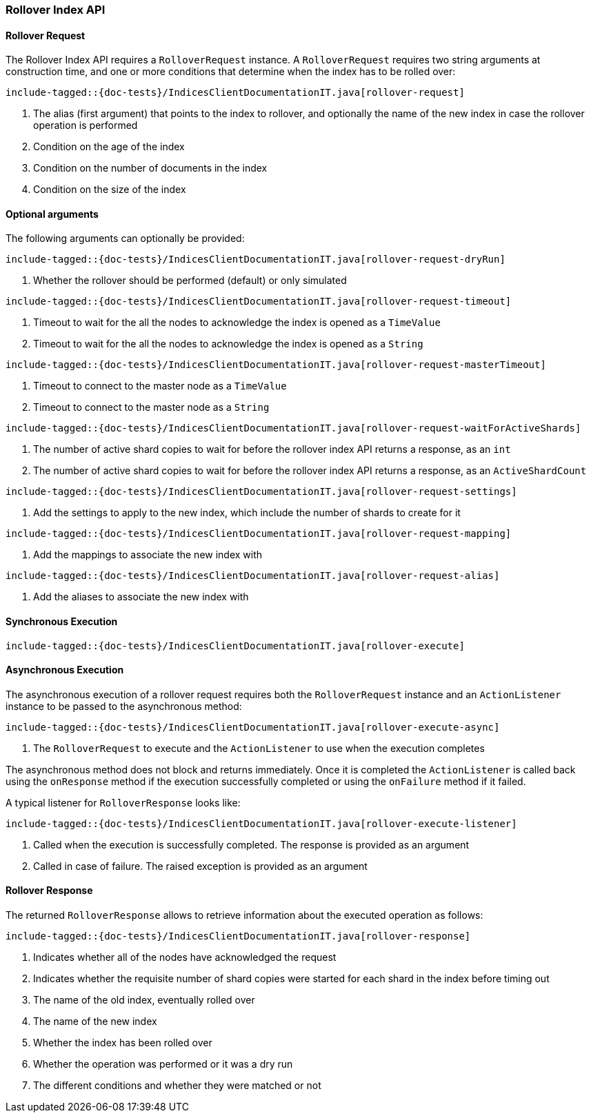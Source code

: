 [[java-rest-high-rollover-index]]
=== Rollover Index API

[[java-rest-high-rollover-request]]
==== Rollover Request

The Rollover Index API requires a `RolloverRequest` instance.
A `RolloverRequest` requires two string arguments at construction time, and
one or more conditions that determine when the index has to be rolled over:

["source","java",subs="attributes,callouts,macros"]
--------------------------------------------------
include-tagged::{doc-tests}/IndicesClientDocumentationIT.java[rollover-request]
--------------------------------------------------
<1> The alias (first argument) that points to the index to rollover, and
optionally the name of the new index in case the rollover operation is performed
<2> Condition on the age of the index
<3> Condition on the number of documents in the index
<4> Condition on the size of the index

==== Optional arguments
The following arguments can optionally be provided:

["source","java",subs="attributes,callouts,macros"]
--------------------------------------------------
include-tagged::{doc-tests}/IndicesClientDocumentationIT.java[rollover-request-dryRun]
--------------------------------------------------
<1> Whether the rollover should be performed (default) or only simulated

["source","java",subs="attributes,callouts,macros"]
--------------------------------------------------
include-tagged::{doc-tests}/IndicesClientDocumentationIT.java[rollover-request-timeout]
--------------------------------------------------
<1> Timeout to wait for the all the nodes to acknowledge the index is opened
as a `TimeValue`
<2> Timeout to wait for the all the nodes to acknowledge the index is opened
as a `String`

["source","java",subs="attributes,callouts,macros"]
--------------------------------------------------
include-tagged::{doc-tests}/IndicesClientDocumentationIT.java[rollover-request-masterTimeout]
--------------------------------------------------
<1> Timeout to connect to the master node as a `TimeValue`
<2> Timeout to connect to the master node as a `String`

["source","java",subs="attributes,callouts,macros"]
--------------------------------------------------
include-tagged::{doc-tests}/IndicesClientDocumentationIT.java[rollover-request-waitForActiveShards]
--------------------------------------------------
<1> The number of active shard copies to wait for before the rollover index API
returns a response, as an `int`
<2> The number of active shard copies to wait for before the rollover index API
returns a response, as an `ActiveShardCount`

["source","java",subs="attributes,callouts,macros"]
--------------------------------------------------
include-tagged::{doc-tests}/IndicesClientDocumentationIT.java[rollover-request-settings]
--------------------------------------------------
<1> Add the settings to apply to the new index, which include the number of
shards to create for it

["source","java",subs="attributes,callouts,macros"]
--------------------------------------------------
include-tagged::{doc-tests}/IndicesClientDocumentationIT.java[rollover-request-mapping]
--------------------------------------------------
<1> Add the mappings to associate the new index with

["source","java",subs="attributes,callouts,macros"]
--------------------------------------------------
include-tagged::{doc-tests}/IndicesClientDocumentationIT.java[rollover-request-alias]
--------------------------------------------------
<1> Add the aliases to associate the new index with

[[java-rest-high-rollover-sync]]
==== Synchronous Execution

["source","java",subs="attributes,callouts,macros"]
--------------------------------------------------
include-tagged::{doc-tests}/IndicesClientDocumentationIT.java[rollover-execute]
--------------------------------------------------

[[java-rest-high-rollover-async]]
==== Asynchronous Execution

The asynchronous execution of a rollover request requires both the `RolloverRequest`
instance and an `ActionListener` instance to be passed to the asynchronous
method:

["source","java",subs="attributes,callouts,macros"]
--------------------------------------------------
include-tagged::{doc-tests}/IndicesClientDocumentationIT.java[rollover-execute-async]
--------------------------------------------------
<1> The `RolloverRequest` to execute and the `ActionListener` to use when
the execution completes

The asynchronous method does not block and returns immediately. Once it is
completed the `ActionListener` is called back using the `onResponse` method
if the execution successfully completed or using the `onFailure` method if
it failed.

A typical listener for `RolloverResponse` looks like:

["source","java",subs="attributes,callouts,macros"]
--------------------------------------------------
include-tagged::{doc-tests}/IndicesClientDocumentationIT.java[rollover-execute-listener]
--------------------------------------------------
<1> Called when the execution is successfully completed. The response is
provided as an argument
<2> Called in case of failure. The raised exception is provided as an argument

[[java-rest-high-rollover-response]]
==== Rollover Response

The returned `RolloverResponse` allows to retrieve information about the
executed operation as follows:

["source","java",subs="attributes,callouts,macros"]
--------------------------------------------------
include-tagged::{doc-tests}/IndicesClientDocumentationIT.java[rollover-response]
--------------------------------------------------
<1> Indicates whether all of the nodes have acknowledged the request
<2> Indicates whether the requisite number of shard copies were started for
each shard in the index before timing out
<3> The name of the old index, eventually rolled over
<4> The name of the new index
<5> Whether the index has been rolled over
<6> Whether the operation was performed or it was a dry run
<7> The different conditions and whether they were matched or not


